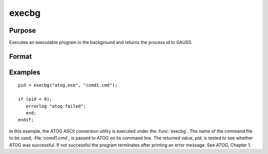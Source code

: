 
execbg
==============================================

Purpose
----------------

Executes an executable program in the background and returns the process id to GAUSS.

Format
----------------
.. function:: pid = execbg(program, comline)

    :param program: the name of the program, including the extension, to be executed.
    :type program: string

    :param comline: the arguments to be placed on the command line of the program being executed.
    :type comline: string

    :return pid: the process id of the executable returned by *program*.

        If :func:`execbg` cannot execute *program*, the error returns
        will be negative:

        .. csv-table::
            :widths: auto

            "-1", "file not found"
            "-2", "the file is not an executable file"
            "-3", "not enough memory"
            "-4", "command line too long"

    :rtype pid: scalar

Examples
----------------

::

    pid = execbg("atog.exe", "comd1.cmd");

    if (pid < 0);
       errorlog "atog failed";
       end;
    endif;

In this example, the ATOG ASCII conversion utility is
executed under the :func:`execbg`. The name of the
command file to be used, :file:`comd1.cmd`, is passed to ATOG
on its command line. The returned value, *pid*, is tested
to see whether ATOG was successful. If not successful the
program terminates after printing an error message. See 
`ATOG`, Chapter 1.

